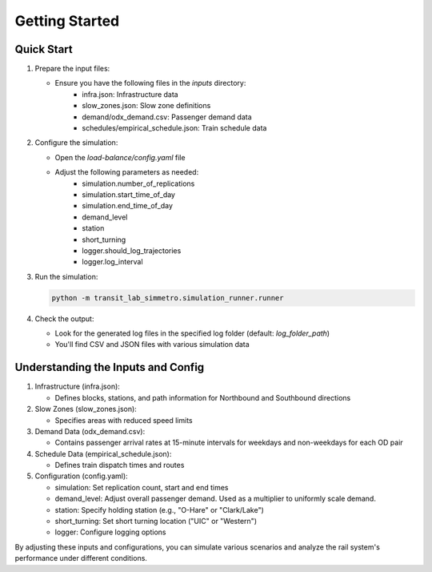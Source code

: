 Getting Started
===============

Quick Start
-----------
1. Prepare the input files:

   - Ensure you have the following files in the `inputs` directory:
      - infra.json: Infrastructure data
      - slow_zones.json: Slow zone definitions
      - demand/odx_demand.csv: Passenger demand data
      - schedules/empirical_schedule.json: Train schedule data

2. Configure the simulation:

   - Open the `load-balance/config.yaml` file
   - Adjust the following parameters as needed:
      - simulation.number_of_replications
      - simulation.start_time_of_day
      - simulation.end_time_of_day
      - demand_level
      - station
      - short_turning
      - logger.should_log_trajectories
      - logger.log_interval

3. Run the simulation:

   .. code-block:: bash

      python -m transit_lab_simmetro.simulation_runner.runner

4. Check the output:

   - Look for the generated log files in the specified log folder (default: `log_folder_path`)
   - You'll find CSV and JSON files with various simulation data

Understanding the Inputs and Config
-----------------------------------
1. Infrastructure (infra.json):

   - Defines blocks, stations, and path information for Northbound and Southbound directions

2. Slow Zones (slow_zones.json):

   - Specifies areas with reduced speed limits

3. Demand Data (odx_demand.csv):

   - Contains passenger arrival rates at 15-minute intervals for weekdays and non-weekdays for each OD pair

4. Schedule Data (empirical_schedule.json):

   - Defines train dispatch times and routes

5. Configuration (config.yaml):

   - simulation: Set replication count, start and end times
   - demand_level: Adjust overall passenger demand. Used as a multiplier to uniformly scale demand.
   - station: Specify holding station (e.g., "O-Hare" or "Clark/Lake")
   - short_turning: Set short turning location ("UIC" or "Western")
   - logger: Configure logging options

By adjusting these inputs and configurations, you can simulate various scenarios and analyze the rail system's performance under different conditions.
